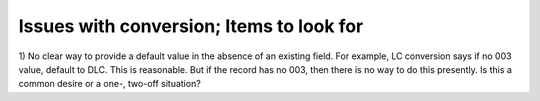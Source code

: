 Issues with conversion; Items to look for
==========================

1) No clear way to provide a default value in the absence of an existing field.
For example, LC conversion says if no 003 value, default to DLC.  This is reasonable.
But if the record has no 003, then there is no way to do this presently.  Is this 
a common desire or a one-, two-off situation?

